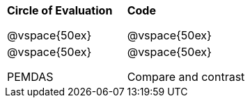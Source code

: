 [.landscape]


[cols="2a,2a",stripes='none']
|===
| 
*Circle of Evaluation*

@vspace{50ex}

| 
*Code*

@vspace{50ex}

| 
@vspace{50ex}

PEMDAS

|
@vspace{50ex}

Compare and contrast

|===


